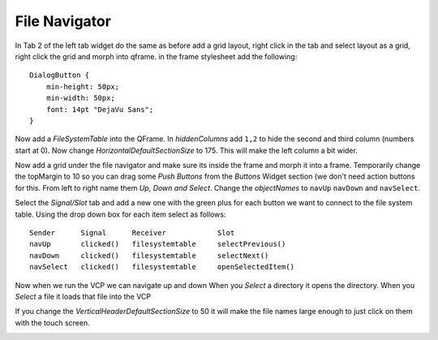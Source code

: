 ==============
File Navigator
==============

In Tab 2 of the left tab widget do the same as before add a grid layout, right
click in the tab and select layout as a grid, right click the grid and morph
into qframe. in the frame stylesheet add the following::

    DialogButton {
        min-height: 50px;
        min-width: 50px;
        font: 14pt "DejaVu Sans";
    }

.. image:: images/vcp1-designer-21.png
   :align: center
   :scale: 40 %

Now add a `FileSystemTable` into the QFrame. In `hiddenColumns` add ``1,2`` to
hide the second and third column (numbers start at 0). Now change
`HorizontalDefaultSectionSize` to 175. This will make the left column a bit
wider.

.. image:: images/vcp1-designer-22.png
   :align: center
   :scale: 40 %

Now add a grid under the file navigator and make sure its inside the frame and
morph it into a frame. Temporarily change the topMargin to 10 so you can drag
some `Push Buttons` from the `Buttons` Widget section (we don't need action
buttons for this. From left to right name them `Up, Down and Select`. Change the
`objectNames` to ``navUp`` ``navDown`` and ``navSelect``.

Select the `Signal/Slot` tab and add a new one with the green plus for each
button we want to connect to the file system table. Using the drop down box for
each item select as follows::

    Sender      Signal      Receiver            Slot
    navUp       clicked()   filesystemtable     selectPrevious()
    navDown     clicked()   filesystemtable     selectNext()
    navSelect   clicked()   filesystemtable     openSelectedItem()

.. image:: images/vcp1-designer-23.png
   :align: center
   :scale: 40 %

Now when we run the VCP we can navigate up and down When you `Select` a
directory it opens the directory. When you `Select` a file it loads that file
into the VCP

.. image:: images/vcp1-run-11.png
   :align: center
   :scale: 60 %

If you change the `VerticalHeaderDefaultSectionSize` to 50 it will make the file
names large enough to just click on them with the touch screen.

.. image:: images/vcp1-designer-24.png
   :align: center
   :scale: 40 %


